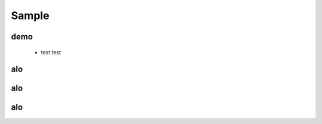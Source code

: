 .. _sample:

Sample
==============


demo
------------


 * test test



alo
--------------

alo
--------------

alo
-----------


.. image:: /images/imgpsh_fullsize_anim.jpeg
